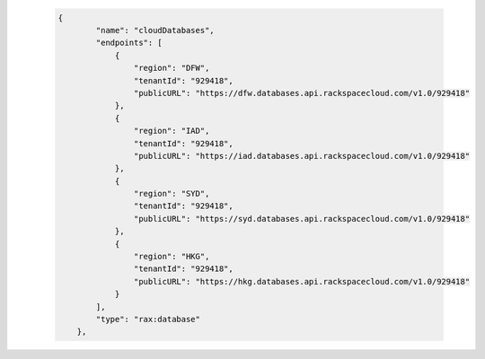  .. code-block:: json
 
        {
                "name": "cloudDatabases",
                "endpoints": [
                    {
                        "region": "DFW",
                        "tenantId": "929418",
                        "publicURL": "https://dfw.databases.api.rackspacecloud.com/v1.0/929418"
                    },
                    {
                        "region": "IAD",
                        "tenantId": "929418",
                        "publicURL": "https://iad.databases.api.rackspacecloud.com/v1.0/929418"
                    },
                    {
                        "region": "SYD",
                        "tenantId": "929418",
                        "publicURL": "https://syd.databases.api.rackspacecloud.com/v1.0/929418"
                    },
                    {
                        "region": "HKG",
                        "tenantId": "929418",
                        "publicURL": "https://hkg.databases.api.rackspacecloud.com/v1.0/929418"
                    }
                ],
                "type": "rax:database"
            },